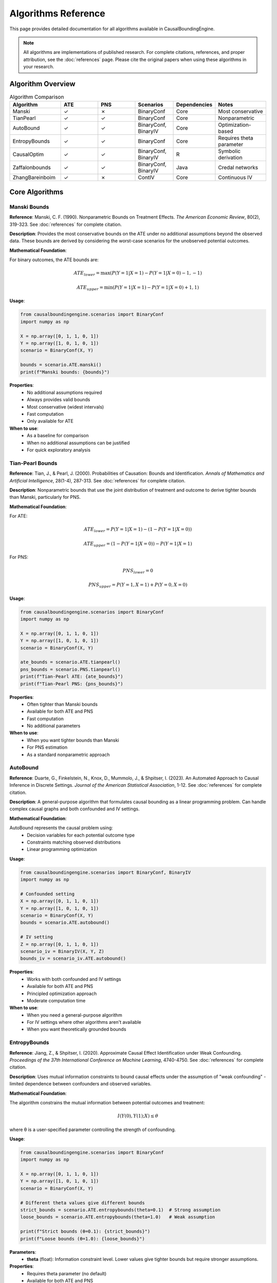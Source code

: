 Algorithms Reference
===================

This page provides detailed documentation for all algorithms available in CausalBoundingEngine.

.. note::
   All algorithms are implementations of published research. For complete citations, references, and proper attribution, see the :doc:`references` page. Please cite the original papers when using these algorithms in your research.

Algorithm Overview
------------------

.. list-table:: Algorithm Comparison
   :header-rows: 1
   :widths: 20 15 15 15 15 20

   * - Algorithm
     - ATE
     - PNS
     - Scenarios
     - Dependencies
     - Notes
   * - Manski
     - ✓
     - ✗
     - BinaryConf
     - Core
     - Most conservative
   * - TianPearl
     - ✓
     - ✓
     - BinaryConf
     - Core
     - Nonparametric
   * - AutoBound
     - ✓
     - ✓
     - BinaryConf, BinaryIV
     - Core
     - Optimization-based
   * - EntropyBounds
     - ✓
     - ✓
     - BinaryConf
     - Core
     - Requires theta parameter
   * - CausalOptim
     - ✓
     - ✓
     - BinaryConf, BinaryIV
     - R
     - Symbolic derivation
   * - Zaffalonbounds
     - ✓
     - ✓
     - BinaryConf, BinaryIV
     - Java
     - Credal networks
   * - ZhangBareinboim
     - ✓
     - ✗
     - ContIV
     - Core
     - Continuous IV

Core Algorithms
---------------

Manski Bounds
~~~~~~~~~~~~~

**Reference**: Manski, C. F. (1990). Nonparametric Bounds on Treatment Effects. *The American Economic Review*, 80(2), 319-323. See :doc:`references` for complete citation.

**Description**: Provides the most conservative bounds on the ATE under no additional assumptions beyond the observed data. These bounds are derived by considering the worst-case scenarios for the unobserved potential outcomes.

**Mathematical Foundation**:

For binary outcomes, the ATE bounds are:

.. math::
   
   ATE_{lower} = \max(P(Y=1|X=1) - P(Y=1|X=0) - 1, -1)
   
   ATE_{upper} = \min(P(Y=1|X=1) - P(Y=1|X=0) + 1, 1)

**Usage**:

.. code-block:: python

   from causalboundingengine.scenarios import BinaryConf
   import numpy as np
   
   X = np.array([0, 1, 1, 0, 1])
   Y = np.array([1, 0, 1, 0, 1])
   scenario = BinaryConf(X, Y)
   
   bounds = scenario.ATE.manski()
   print(f"Manski bounds: {bounds}")

**Properties**:
   - No additional assumptions required
   - Always provides valid bounds
   - Most conservative (widest intervals)
   - Fast computation
   - Only available for ATE

**When to use**:
   - As a baseline for comparison
   - When no additional assumptions can be justified
   - For quick exploratory analysis

Tian-Pearl Bounds
~~~~~~~~~~~~~~~~~

**Reference**: Tian, J., & Pearl, J. (2000). Probabilities of Causation: Bounds and Identification. *Annals of Mathematics and Artificial Intelligence*, 28(1-4), 287-313. See :doc:`references` for complete citation.

**Description**: Nonparametric bounds that use the joint distribution of treatment and outcome to derive tighter bounds than Manski, particularly for PNS.

**Mathematical Foundation**:

For ATE:

.. math::
   
   ATE_{lower} = P(Y=1|X=1) - (1 - P(Y=1|X=0))
   
   ATE_{upper} = (1 - P(Y=1|X=0)) - P(Y=1|X=1)

For PNS:

.. math::
   
   PNS_{lower} = 0
   
   PNS_{upper} = P(Y=1, X=1) + P(Y=0, X=0)

**Usage**:

.. code-block:: python

   from causalboundingengine.scenarios import BinaryConf
   import numpy as np
   
   X = np.array([0, 1, 1, 0, 1])
   Y = np.array([1, 0, 1, 0, 1])
   scenario = BinaryConf(X, Y)
   
   ate_bounds = scenario.ATE.tianpearl()
   pns_bounds = scenario.PNS.tianpearl()
   print(f"Tian-Pearl ATE: {ate_bounds}")
   print(f"Tian-Pearl PNS: {pns_bounds}")

**Properties**:
   - Often tighter than Manski bounds
   - Available for both ATE and PNS
   - Fast computation
   - No additional parameters

**When to use**:
   - When you want tighter bounds than Manski
   - For PNS estimation
   - As a standard nonparametric approach

AutoBound
~~~~~~~~~

**Reference**: Duarte, G., Finkelstein, N., Knox, D., Mummolo, J., & Shpitser, I. (2023). An Automated Approach to Causal Inference in Discrete Settings. *Journal of the American Statistical Association*, 1-12. See :doc:`references` for complete citation.

**Description**: A general-purpose algorithm that formulates causal bounding as a linear programming problem. Can handle complex causal graphs and both confounded and IV settings.

**Mathematical Foundation**:

AutoBound represents the causal problem using:
   - Decision variables for each potential outcome type
   - Constraints matching observed distributions
   - Linear programming optimization

**Usage**:

.. code-block:: python

   from causalboundingengine.scenarios import BinaryConf, BinaryIV
   import numpy as np
   
   # Confounded setting
   X = np.array([0, 1, 1, 0, 1])
   Y = np.array([1, 0, 1, 0, 1])
   scenario = BinaryConf(X, Y)
   bounds = scenario.ATE.autobound()
   
   # IV setting
   Z = np.array([0, 1, 1, 0, 1])
   scenario_iv = BinaryIV(X, Y, Z)
   bounds_iv = scenario_iv.ATE.autobound()

**Properties**:
   - Works with both confounded and IV settings
   - Available for both ATE and PNS
   - Principled optimization approach
   - Moderate computation time

**When to use**:
   - When you need a general-purpose algorithm
   - For IV settings where other algorithms aren't available
   - When you want theoretically grounded bounds

EntropyBounds
~~~~~~~~~~~~~

**Reference**: Jiang, Z., & Shpitser, I. (2020). Approximate Causal Effect Identification under Weak Confounding. *Proceedings of the 37th International Conference on Machine Learning*, 4740-4750. See :doc:`references` for complete citation.

**Description**: Uses mutual information constraints to bound causal effects under the assumption of "weak confounding" - limited dependence between confounders and observed variables.

**Mathematical Foundation**:

The algorithm constrains the mutual information between potential outcomes and treatment:

.. math::
   
   I(Y(0), Y(1); X) \leq \theta

where θ is a user-specified parameter controlling the strength of confounding.

**Usage**:

.. code-block:: python

   from causalboundingengine.scenarios import BinaryConf
   import numpy as np
   
   X = np.array([0, 1, 1, 0, 1])
   Y = np.array([1, 0, 1, 0, 1])
   scenario = BinaryConf(X, Y)
   
   # Different theta values give different bounds
   strict_bounds = scenario.ATE.entropybounds(theta=0.1)  # Strong assumption
   loose_bounds = scenario.ATE.entropybounds(theta=1.0)   # Weak assumption
   
   print(f"Strict bounds (θ=0.1): {strict_bounds}")
   print(f"Loose bounds (θ=1.0): {loose_bounds}")

**Parameters**:
   - **theta** (float): Information constraint level. Lower values give tighter bounds but require stronger assumptions.

**Properties**:
   - Requires theta parameter (no default)
   - Available for both ATE and PNS
   - Uses convex optimization
   - Sensitive to theta choice

**When to use**:
   - When you can justify weak confounding assumptions
   - For sensitivity analysis across different theta values
   - When domain knowledge suggests limited confounding

External Engine Algorithms
---------------------------

CausalOptim
~~~~~~~~~~~

**Dependencies**: R, rpy2, causaloptim R package

**Reference**: Sachs, M. C., Sjölander, A., & Gabriel, E. E. (2022). A General Method for Deriving Tight Symbolic Bounds on Causal Effects. *Journal of Computational and Graphical Statistics*, 31(2), 496-510. See :doc:`references` for complete citation.

**Description**: Uses symbolic computation to derive analytic bounds on causal effects. Integrates with the R package ``causaloptim`` for graph specification and optimization.

**Usage**:

.. code-block:: python

   from causalboundingengine.scenarios import BinaryConf, BinaryIV
   import numpy as np
   
   # Confounded setting
   X = np.array([0, 1, 1, 0, 1])
   Y = np.array([1, 0, 1, 0, 1])
   scenario = BinaryConf(X, Y)
   
   try:
       bounds = scenario.ATE.causaloptim()
       print(f"CausalOptim bounds: {bounds}")
   except ImportError:
       print("R support not available")
   
   # IV setting
   Z = np.array([0, 1, 1, 0, 1])
   scenario_iv = BinaryIV(X, Y, Z)
   bounds_iv = scenario_iv.ATE.causaloptim()

**Parameters**:
   - **r_path** (str, optional): Custom path to R executable

**Properties**:
   - Symbolic derivation of bounds
   - Works with both confounded and IV settings
   - Available for both ATE and PNS
   - Requires R installation

**Installation**:

.. code-block:: bash

   # Install R support
   pip install causalboundingengine[r]

**When to use**:
   - When you want symbolically derived bounds
   - For complex causal graphs
   - When R environment is available

Zaffalonbounds
~~~~~~~~~~~~~~

**Dependencies**: Java, jpype1, CREMA/CREDICI libraries

**Reference**: Zaffalon, M., Antonucci, A., & Cabañas, R. (2022). Structural Causal Models Are (Solvable by) Credal Networks. *Proceedings of the 25th International Conference on Artificial Intelligence and Statistics*, 186. Uses CREMA and CREDICI libraries. See :doc:`references` for complete citation.

**Description**: Uses credal networks and EM-based learning to compute bounds. Based on the CREMA and CREDICI Java libraries developed at IDSIA.

**Usage**:

.. code-block:: python

   from causalboundingengine.scenarios import BinaryConf, BinaryIV
   import numpy as np
   
   # Confounded setting
   X = np.array([0, 1, 1, 0, 1])
   Y = np.array([1, 0, 1, 0, 1])
   scenario = BinaryConf(X, Y)
   
   try:
       bounds = scenario.ATE.zaffalonbounds()
       print(f"Zaffalonbounds: {bounds}")
   except ImportError:
       print("Java support not available")

**Properties**:
   - Uses credal network inference
   - EM-based parameter learning
   - Works with both confounded and IV settings
   - Available for both ATE and PNS
   - Requires Java installation

**Installation**:

.. code-block:: bash

   # Install Java support
   pip install causalboundingengine[java]

**When to use**:
   - When you want Bayesian-style bounds
   - For complex probabilistic reasoning
   - When Java environment is available

Specialized Algorithms
----------------------

ZhangBareinboim
~~~~~~~~~~~~~~~

**Reference**: Zhang, J., & Bareinboim, E. (2018). Equality of Opportunity in Classification: A Causal Approach. *Proceedings of the 32nd Conference on Neural Information Processing Systems*. See :doc:`references` for complete citation.

**Description**: Designed specifically for continuous instrumental variable settings. Uses linear programming to handle compliance types in IV analysis.

**Usage**:

.. code-block:: python

   from causalboundingengine.scenarios import ContIV
   import numpy as np
   
   # Continuous data (will be discretized internally)
   Z = np.random.normal(0, 1, 100)  # Instrument
   X = Z + np.random.normal(0, 0.5, 100)  # Treatment
   Y = X + np.random.normal(0, 0.5, 100)  # Outcome
   
   scenario = ContIV(X, Y, Z)
   bounds = scenario.ATE.zhangbareinboim()

**Properties**:
   - Specifically for continuous IV settings
   - Handles compliance types automatically
   - Only available for ATE
   - Uses linear programming

**When to use**:
   - With continuous instrumental variables
   - When compliance patterns are complex
   - For rigorous IV analysis

Algorithm Implementation Details
--------------------------------

Error Handling
~~~~~~~~~~~~~~

All algorithms implement consistent error handling:

.. code-block:: python

   import logging
   logging.basicConfig(level=logging.WARNING)
   
   # Failed algorithms return trivial bounds
   scenario = BinaryConf(X, Y)
   bounds = scenario.ATE.some_algorithm()
   
   # Check for trivial bounds
   if bounds == (-1.0, 1.0):  # ATE trivial bounds
       print("Algorithm failed, returned trivial bounds")
   
   if bounds == (0.0, 1.0):   # PNS trivial bounds
       print("Algorithm failed, returned trivial bounds")

Performance Characteristics
~~~~~~~~~~~~~~~~~~~~~~~~~~~

.. list-table:: Typical Performance
   :header-rows: 1
   :widths: 30 20 50

   * - Algorithm
     - Speed
     - Notes
   * - Manski
     - Very Fast
     - Simple calculations
   * - TianPearl
     - Very Fast
     - Simple calculations
   * - AutoBound
     - Moderate
     - Linear programming
   * - EntropyBounds
     - Moderate
     - Convex optimization
   * - CausalOptim
     - Slow
     - R interface overhead
   * - Zaffalonbounds
     - Slow
     - Java interface + EM algorithm
   * - ZhangBareinboim
     - Moderate
     - Linear programming

Memory Usage
~~~~~~~~~~~~

Most algorithms have modest memory requirements, but some considerations:

- **Zaffalonbounds**: May need increased JVM heap size for large datasets
- **AutoBound**: Linear programming may use significant memory
- **EntropyBounds**: Convex optimization scales with data size

.. code-block:: python

   # For large datasets with Java algorithms
   import jpype
   jpype.startJVM("-Xmx4g")  # 4GB heap size

Choosing the Right Algorithm
----------------------------

Decision Tree
~~~~~~~~~~~~~

1. **What type of data do you have?**
   
   - Binary treatment/outcome → Continue to step 2
   - Continuous variables → Use ZhangBareinboim (if IV available)

2. **Do you have an instrument?**
   
   - Yes → Use AutoBound, CausalOptim, or Zaffalonbounds
   - No → Continue to step 3

3. **What are your computational constraints?**
   
   - Need fast results → Use Manski or TianPearl
   - Have more time → Consider AutoBound, CausalOptim, or Zaffalonbounds

4. **What assumptions can you make?**
   
   - No assumptions → Use Manski
   - Weak confounding → Use EntropyBounds with appropriate theta
   - Standard assumptions → Use TianPearl or AutoBound

5. **What external dependencies do you have?**
   
   - Core Python only → Use Manski, TianPearl, AutoBound, or EntropyBounds
   - R available → Consider CausalOptim
   - Java available → Consider Zaffalonbounds

Robustness Strategy
~~~~~~~~~~~~~~~~~~~

For important analyses, consider using multiple algorithms:

.. code-block:: python

   def robust_analysis(X, Y, Z=None):
       \"\"\"Run multiple algorithms for robustness.\"\"\"
       if Z is None:
           scenario = BinaryConf(X, Y)
           algorithms = ['manski', 'tianpearl', 'autobound']
       else:
           scenario = BinaryIV(X, Y, Z)
           algorithms = ['autobound', 'causaloptim', 'zaffalonbounds']
       
       results = {}
       for alg in algorithms:
           try:
               results[alg] = getattr(scenario.ATE, alg)()
           except Exception as e:
               print(f"Failed {alg}: {e}")
       
       return results

   # Compare results
   bounds_dict = robust_analysis(X, Y)
   for alg, bounds in bounds_dict.items():
       print(f"{alg}: {bounds}")

This approach helps identify:
   - Consensus across methods
   - Algorithms that may be failing
   - Sensitivity to different assumptions
